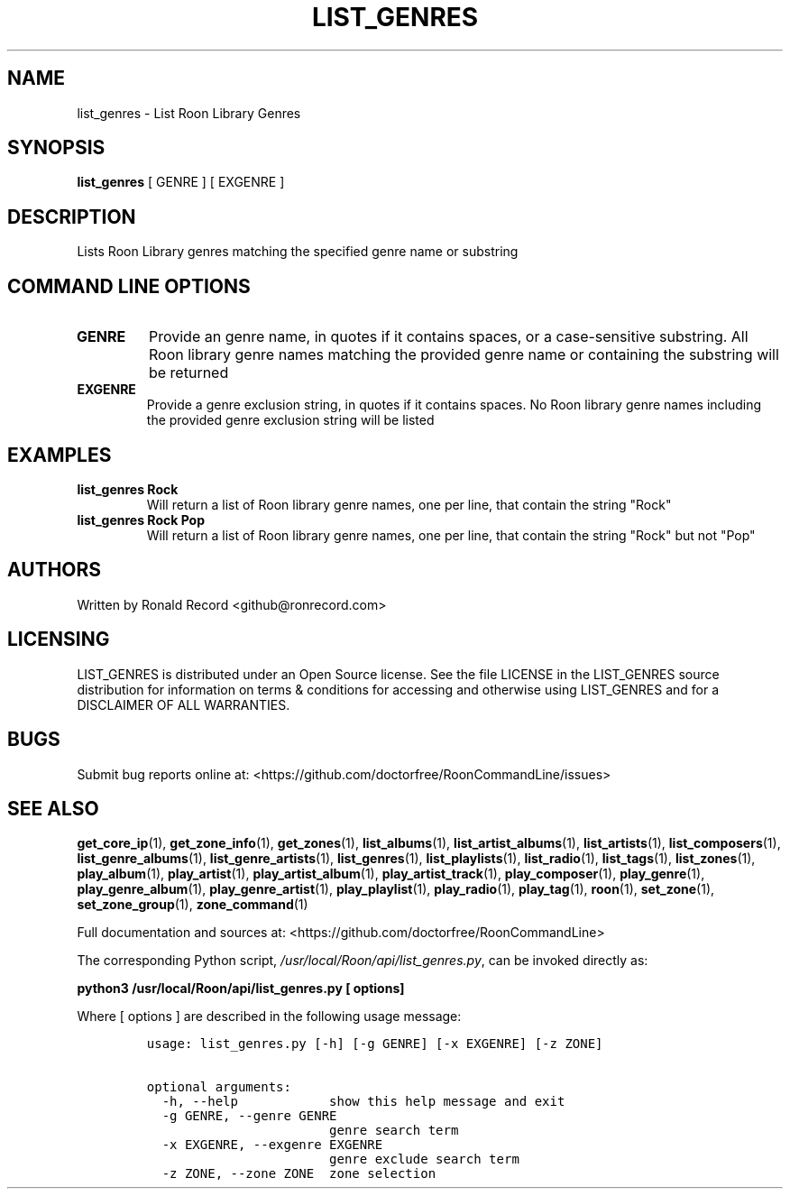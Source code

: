 .\" Automatically generated by Pandoc 2.19.2
.\"
.\" Define V font for inline verbatim, using C font in formats
.\" that render this, and otherwise B font.
.ie "\f[CB]x\f[]"x" \{\
. ftr V B
. ftr VI BI
. ftr VB B
. ftr VBI BI
.\}
.el \{\
. ftr V CR
. ftr VI CI
. ftr VB CB
. ftr VBI CBI
.\}
.TH "LIST_GENRES" "1" "December 05, 2021" "list_genres 2.0.1" "User Manual"
.hy
.SH NAME
.PP
list_genres - List Roon Library Genres
.SH SYNOPSIS
.PP
\f[B]list_genres\f[R] [ GENRE ] [ EXGENRE ]
.SH DESCRIPTION
.PP
Lists Roon Library genres matching the specified genre name or substring
.SH COMMAND LINE OPTIONS
.TP
\f[B]GENRE\f[R]
Provide an genre name, in quotes if it contains spaces, or a
case-sensitive substring.
All Roon library genre names matching the provided genre name or
containing the substring will be returned
.TP
\f[B]EXGENRE\f[R]
Provide a genre exclusion string, in quotes if it contains spaces.
No Roon library genre names including the provided genre exclusion
string will be listed
.SH EXAMPLES
.TP
\f[B]list_genres Rock\f[R]
Will return a list of Roon library genre names, one per line, that
contain the string \[dq]Rock\[dq]
.TP
\f[B]list_genres Rock Pop\f[R]
Will return a list of Roon library genre names, one per line, that
contain the string \[dq]Rock\[dq] but not \[dq]Pop\[dq]
.SH AUTHORS
.PP
Written by Ronald Record <github@ronrecord.com>
.SH LICENSING
.PP
LIST_GENRES is distributed under an Open Source license.
See the file LICENSE in the LIST_GENRES source distribution for
information on terms & conditions for accessing and otherwise using
LIST_GENRES and for a DISCLAIMER OF ALL WARRANTIES.
.SH BUGS
.PP
Submit bug reports online at:
<https://github.com/doctorfree/RoonCommandLine/issues>
.SH SEE ALSO
.PP
\f[B]get_core_ip\f[R](1), \f[B]get_zone_info\f[R](1),
\f[B]get_zones\f[R](1), \f[B]list_albums\f[R](1),
\f[B]list_artist_albums\f[R](1), \f[B]list_artists\f[R](1),
\f[B]list_composers\f[R](1), \f[B]list_genre_albums\f[R](1),
\f[B]list_genre_artists\f[R](1), \f[B]list_genres\f[R](1),
\f[B]list_playlists\f[R](1), \f[B]list_radio\f[R](1),
\f[B]list_tags\f[R](1), \f[B]list_zones\f[R](1),
\f[B]play_album\f[R](1), \f[B]play_artist\f[R](1),
\f[B]play_artist_album\f[R](1), \f[B]play_artist_track\f[R](1),
\f[B]play_composer\f[R](1), \f[B]play_genre\f[R](1),
\f[B]play_genre_album\f[R](1), \f[B]play_genre_artist\f[R](1),
\f[B]play_playlist\f[R](1), \f[B]play_radio\f[R](1),
\f[B]play_tag\f[R](1), \f[B]roon\f[R](1), \f[B]set_zone\f[R](1),
\f[B]set_zone_group\f[R](1), \f[B]zone_command\f[R](1)
.PP
Full documentation and sources at:
<https://github.com/doctorfree/RoonCommandLine>
.PP
The corresponding Python script,
\f[I]/usr/local/Roon/api/list_genres.py\f[R], can be invoked directly
as:
.PP
\f[B]python3 /usr/local/Roon/api/list_genres.py [ options]\f[R]
.PP
Where [ options ] are described in the following usage message:
.IP
.nf
\f[C]
usage: list_genres.py [-h] [-g GENRE] [-x EXGENRE] [-z ZONE]

optional arguments:
  -h, --help            show this help message and exit
  -g GENRE, --genre GENRE
                        genre search term
  -x EXGENRE, --exgenre EXGENRE
                        genre exclude search term
  -z ZONE, --zone ZONE  zone selection
\f[R]
.fi
